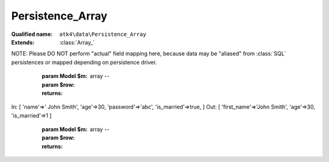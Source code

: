 Persistence_Array
=================

:Qualified name: ``atk4\data\Persistence_Array``
:Extends: :class:`Array_`

.. php:class:: Persistence_Array

  .. php:method:: __construct (& $data)

    Constructor. Can pass array of data in parameters.

    :param & $data:

  .. php:method:: _serializeLoadField (Field $f, $value) -> mixed

    Override this to fine-tune un-serialization for your persistence.

    :param Field $f:
    :param $value:
    :returns: mixed -- 

  .. php:method:: _serializeSaveField (Field $f, $value) -> mixed

    Override this to fine-tune serialization for your persistence.

    :param Field $f:
    :param $value:
    :returns: mixed -- 

  .. php:method:: _typecastLoadField (Field $f, $value) -> mixed

    This is the actual field typecasting, which you can override in your persistence to implement necessary typecasting.

    :param Field $f:
    :param $value:
    :returns: mixed -- 

  .. php:method:: _typecastSaveField (Field $f, $value) -> mixed

    This is the actual field typecasting, which you can override in your persistence to implement necessary typecasting.

    :param Field $f:
    :param $value:
    :returns: mixed -- 

  .. php:method:: action ($m, $type[, $args]) -> mixed

    Various actions possible here, mostly for compatibility with SQLs.

    :param $m:
    :param $type:
    :param $args:
      Default: ``[]``
    :returns: mixed -- 

  .. php:method:: add ($m[, $defaults]) -> Model

    Associate model with the data driver.

    :param $m:
    :param $defaults:
      Default: ``[]``
    :returns: :class:`Model` -- 

  .. php:method:: applyConditions (Model $model, \:class:`atk4\data\Action\Iterator` $iterator)

    Will apply conditions defined inside $m onto query $q.

    :param Model $model:
    :param \:class:`atk4\data\Action\Iterator` $iterator:
    :returns: \atk4\data\Action\Iterator|null

  .. php:method:: atomic ($f) -> mixed

    Atomic executes operations within one begin/end transaction. Not all persistences will support atomic operations, so by default we just don't do anything.

    :param $f:
    :returns: mixed -- 

  .. php:method:: delete (Model $m, $id[, $table])

    Deletes record in data array.

    :param Model $m:
    :param $id:
    :param $table:
      Default: ``null``

  .. php:method:: disconnect ()

    Disconnect from database explicitly.


  .. php:method:: export (Model $m[, $fields, $typecast_data]) -> array

    Export all DataSet.

    :param Model $m:
    :param $fields:
      Default: ``null``
    :param $typecast_data:
      Default: ``true``
    :returns: array -- 

  .. php:method:: generateNewID ($m[, $table]) -> string

    Generates new record ID.

    :param $m:
    :param $table:
      Default: ``null``
    :returns: string -- 

  .. php:method:: initAction (Model $m[, $fields])

    Typecast data and return Iterator of data array.

    :param Model $m:
    :param $fields:
      Default: ``null``
    :returns: \atk4\data\Action\Iterator

  .. php:method:: insert (Model $m, $data[, $table]) -> mixed

    Inserts record in data array and returns new record ID.

    :param Model $m:
    :param $data:
    :param $table:
      Default: ``null``
    :returns: mixed -- 

  .. php:method:: jsonDecode (Field $f, $value[, $assoc]) -> mixed

    JSON decoding with proper error treatment.

    :param Field $f:
    :param $value:
    :param $assoc:
      Default: ``true``
    :returns: mixed -- 

  .. php:method:: jsonEncode (Field $f, $value) -> string

    JSON encoding with proper error treatment.

    :param Field $f:
    :param $value:
    :returns: string -- 

  .. php:method:: load (Model $m, $id[, $table])

    Loads model and returns data record.

    :param Model $m:
    :param $id:
    :param $table:
      Default: ``null``
    :returns: array|false

  .. php:method:: prepareIterator (Model $m) -> array

    Prepare iterator.

    :param Model $m:
    :returns: array -- 

  .. php:method:: serializeLoadField (Field $f, $value) -> mixed

    Provided with a value, will perform field un-serialization. Can be used for the purposes of encryption or storing unsupported formats.

    :param Field $f:
    :param $value:
    :returns: mixed -- 

  .. php:method:: serializeSaveField (Field $f, $value) -> mixed

    Provided with a value, will perform field serialization. Can be used for the purposes of encryption or storing unsupported formats.

    :param Field $f:
    :param $value:
    :returns: mixed -- 

  .. php:method:: tryLoad (Model $m, $id[, $table])

    Tries to load model and return data record. Doesn't throw exception if model can't be loaded.

    :param Model $m:
    :param $id:
    :param $table:
      Default: ``null``
    :returns: array|false

  .. php:method:: tryLoadAny (Model $m[, $table])

    Tries to load first available record and return data record. Doesn't throw exception if model can't be loaded or there are no data records.

    :param Model $m:
    :param $table:
      Default: ``null``
    :returns: array|false

  .. php:method:: typecastLoadField (Field $f, $value) -> mixed

    Cast specific field value from the way how it's stored inside persistence to a PHP format.

    :param Field $f:
    :param $value:
    :returns: mixed -- 

  .. php:method:: typecastLoadRow (Model $m, $row) -> array

    Will convert one row of data from Persistence-specific types to PHP native types.
NOTE: Please DO NOT perform "actual" field mapping here, because data may be "aliased" from :class:`SQL` persistences or mapped depending on persistence driver.

    :param Model $m:
    :param $row:
    :returns: array -- 

  .. php:method:: typecastSaveField (Field $f, $value) -> mixed

    Prepare value of a specific field by converting it to persistence-friendly format.

    :param Field $f:
    :param $value:
    :returns: mixed -- 

  .. php:method:: typecastSaveRow (Model $m, $row) -> array

    Will convert one row of data from native PHP types into persistence types. This will also take care of the "actual" field keys. Example:.
In: [ 'name'=>' John Smith', 'age'=>30, 'password'=>'abc', 'is_married'=>true, ]
Out: [ 'first_name'=>'John Smith', 'age'=>30, 'is_married'=>1 ]

    :param Model $m:
    :param $row:
    :returns: array -- 

  .. php:method:: update (Model $m, $id, $data[, $table]) -> mixed

    Updates record in data array and returns record ID.

    :param Model $m:
    :param $id:
    :param $data:
    :param $table:
      Default: ``null``
    :returns: mixed -- 

